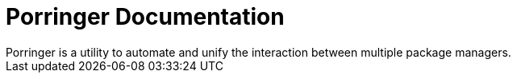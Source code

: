 = Porringer Documentation
:navtitle: Porringer Documentation
Porringer is a utility to automate and unify the interaction between multiple package managers.